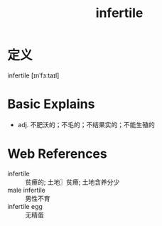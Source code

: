 #+title: infertile
#+roam_tags:英语单词

* 定义
  
infertile [ɪnˈfɜːtaɪl]

* Basic Explains
- adj. 不肥沃的；不毛的；不结果实的；不能生殖的

* Web References
- infertile :: 贫瘠的; 土地〗贫瘠; 土地含养分少
- male infertile :: 男性不育
- infertile egg :: 无精蛋
